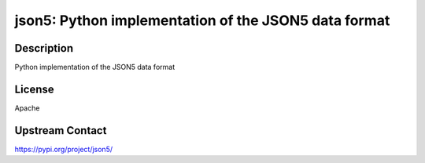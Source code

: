 json5: Python implementation of the JSON5 data format
=====================================================

Description
-----------

Python implementation of the JSON5 data format

License
-------

Apache

Upstream Contact
----------------

https://pypi.org/project/json5/

